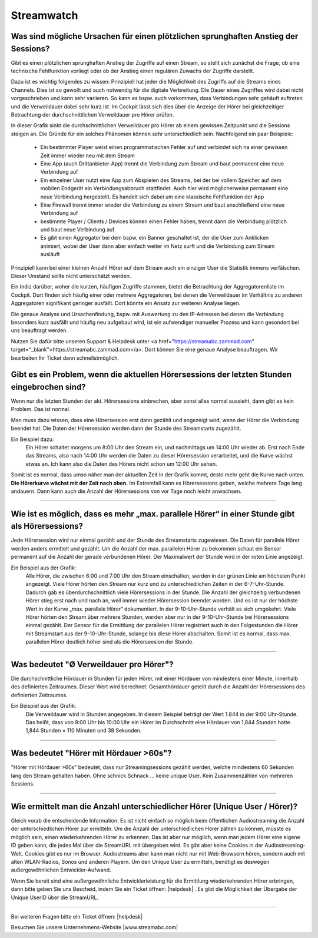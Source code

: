 .. index:: Streamwatch FAQs

.. _streamwatch:

Streamwatch
***********

.. index:: sprunghafter Anstieg der Sessions

Was sind mögliche Ursachen für einen plötzlichen sprunghaften Anstieg der Sessions?
--------------------------------------------------------------------------------------------

Gibt es einen plötzlichen sprunghaften Anstieg der Zugriffe auf einen Stream, so stellt sich zunächst die Frage, ob eine technische Fehlfunktion vorliegt oder ob der Anstieg einen regulären Zuwachs der Zugriffe darstellt. 

Dazu ist es wichtig folgendes zu wissen: 
Prinzipiell hat jeder die Möglichkeit des Zugriffs auf die Streams eines Channels. Dies ist so gewollt und auch notwendig für die digitale Verbreitung. Die Dauer eines Zugriffes wird dabei nicht vorgeschrieben und kann sehr variieren. So kann es bspw. auch vorkommen, dass Verbindungen sehr gehäuft auftreten und die Verweildauer dabei sehr kurz ist. Im Cockpit lässt sich dies über die Anzeige der Hörer bei gleichzeitiger Betrachtung der durchschnittlichen Verweildauer pro Hörer prüfen.

.. image:: img/sprunghafter_anstieg_Sessions.png

In dieser Grafik sinkt die durchschnittlichen Verweildauer pro Hörer ab einem gewissen Zeitpunkt und die Sessions steigen an. Die Gründe für ein solches Phänomen können sehr unterschiedlich sein. Nachfolgend ein paar Beispiele:


    - Ein bestimmter Player weist einen programmatischen Fehler auf und verbindet sich na einer gewissen Zeit immer wieder neu mit dem Stream
    - Eine App (auch Drittanbieter-App) trennt die Verbindung zum Stream und baut permanent eine neue Verbindung auf
    - Ein einzelner User nutzt eine App zum Abspielen des Streams, bei der bei vollem Speicher auf dem mobilen Endgerät ein Verbindungsabbruch stattfindet. Auch hier wird möglicherweise permanent eine neue Verbindung hergestellt. Es handelt sich dabei um eine klassische Fehlfunktion der App
    - Eine Firewall trennt immer wieder die Verbindung zu einem Stream und baut anschließend eine neue Verbindung auf
    - bestimmte Player / Clients / Devices können einen Fehler haben, trennt dann die Verbindung plötzlich und baut neue Verbindung auf
    - Es gibt einen Aggregator bei dem bspw. ein Banner geschaltet ist, der die User zum Anklicken animiert, wobei der User dann aber einfach weiter im Netz surft und die Verbindung zum Stream ausläuft

    
Prinzipiell kann bei einer kleinen Anzahl Hörer auf dem Stream auch ein einziger User die Statistik immens verfälschen. Dieser Umstand sollte nicht unterschätzt werden.

Ein Indiz darüber, woher die kurzen, häufigen Zugriffe stammen, bietet die Betrachtung der Aggregatorenliste im Cockpit. Dort finden sich häufig einer oder mehrere Aggregatoren, bei denen die Verweildauer im Verhältnis zu anderen Aggregatoren signifikant geringer ausfällt. Dort könnte ein Ansatz zur weiteren Analyse liegen.

.. image:: img/sprunghafter_anstieg_Sessions2.png

Die genaue Analyse und Ursachenfindung, bspw. mit Auswertung zu den IP-Adressen bei denen die Verbindung besonders kurz ausfällt und häufig neu aufgebaut wird, ist ein aufwendiger manueller Prozess und kann gesondert bei uns beauftragt werden. 

Nutzen Sie dafür bitte unseren Support & Helpdesk unter <a href="https://streamabc.zammad.com" target="_blank">https://streamabc.zammad.com</a>. Dort können Sie eine genaue Analyse beauftragen. Wir bearbeiten Ihr Ticket dann schnellstmöglich. 



.. index:: Einbruch Hörersessions der letzten Stunden

Gibt es ein Problem, wenn die aktuellen Hörersessions der letzten Stunden eingebrochen sind?
--------------------------------------------------------------------------------------------

.. image:: img/20180117_screenshot-streamwatch-listener-decrease-last-hours.png

Wenn nur die letzten Stunden der akt. Hörersessions einbrechen, 
aber sonst alles normal aussieht, 
dann gibt es kein Problem. Das ist normal.

Man muss dazu wissen, dass eine Hörersession erst dann gezählt und angezeigt wird, 
wenn der Hörer die Verbindung beendet hat. Die Daten der Hörersession werden dann der Stunde des Streamstarts zugezählt.

Ein Beispiel dazu:
    Ein Hörer schaltet morgens um 8:00 Uhr den Stream ein, und nachmittags um 14:00 Uhr wieder ab.
    Erst nach Ende das Streams, also nach 14:00 Uhr werden die Daten zu dieser Hörersession verarbeitet, und die Kurve wächst etwas an.
    Ich kann also die Daten des Hörers nicht schon um 12:00 Uhr sehen. 
    
Somit ist es normal, dass umso näher man der aktuellen Zeit in der Grafik kommt, desto mehr geht die Kurve nach unten.
**Die Hörerkurve wächst mit der Zeit nach oben.**
Im Extremfall kann es Hörersessions geben, welche mehrere Tage lang andauern. 
Dann kann auch die Anzahl der Hörersessions von vor Tage noch leicht anwachsen.


----

.. index:: parallele Hörer
.. index:: maximale parallele Hörer

Wie ist es möglich, dass es mehr „max. parallele Hörer“ in einer Stunde gibt als Hörersessions?
-----------------------------------------------------------------------------------------------
.. image:: img/20180117_screenshot-streamwatch-max-listeners-compare-sessions.png

Jede Hörersession wird nur einmal gezählt und der Stunde des Streamstarts zugewiesen. 
Die Daten für parallele Hörer werden anders ermittelt und gezählt. 
Um die Anzahl der max. parallelen Hörer zu bekommen schaut ein Sensor permanent auf die Anzahl der gerade verbundenen Hörer.
Der Maximalwert der Stunde wird in der roten Linie angezeigt.

Ein Beispiel aus der Grafik:
    Alle Hörer, die zwischen 6:00 und 7:00 Uhr den Stream einschalten, 
    werden in der grünen Linie am höchsten Punkt angezeigt. 
    Viele Hörer hörten den Stream nur kurz und zu unterschiedlichen Zeiten in der 6-7-Uhr-Stunde. 
    Dadurch gab es überdurchschnittlich viele Hörersessions in der Stunde. 
    Die Anzahl der gleichzeitig verbundenen Hörer stieg erst nach und nach an, weil immer wieder Hörersession beendet worden.
    Und es ist nur der höchste Wert in der Kurve „max. parallele Hörer“ dokumentiert.
    In der 9-10-Uhr-Stunde verhält es sich umgekehrt.
    Viele Hörer hörten den Stream über mehrere Stunden, werden aber nur in der 9-10-Uhr-Stunde bei Hörersessions einmal gezählt.
    Der Sensor für die Ermittlung der parallelen Hörer registriert auch in den Folgestunden die Hörer mit Streamstart aus der 9-10-Uhr-Stunde, solange bis diese Hörer abschalten.
    Somit ist es normal, dass max. parallelen Hörer deutlich höher sind als die Hörerseesion der Stunde.
    

    
----

.. index:: Ø Verweildauer pro Hörer
.. index:: Verweildauer pro Hörer

Was bedeutet "Ø Verweildauer pro Hörer"?
---------------------------------------------

.. image:: img/20180117_screenshot-streamwatch-hoererverweildauer-bedeutung.png

Die durchschnittliche Hördauer in Stunden für jeden Hörer, mit einer Hördauer von mindestens einer Minute, innerhalb des definierten Zeitraumes. 
Dieser Wert wird berechnet: Gesamthördauer geteilt durch die Anzahl der Hörersessions des definierten Zeitraumes.


Ein Beispiel aus der Grafik:
    Die Verweildauer wird in Stunden angegeben. In diesem Beispiel beträgt der Wert 1.844 in der 9:00 Uhr-Stunde.
    Das heißt, dass von 9:00 Uhr bis 10:00 Uhr ein Hörer im Durchschnitt eine Hördauer von 1,844 Stunden hatte.
    1,844 Stunden = 110 Minuten und 38 Sekunden.

.. seealso:: `Glossar: Ø Verweildauer pro Hörer </de/latest/glossary.html#o-verweildauer-pro-horer>`_


----

.. index:: Hörer mit Hördauer >60s

Was bedeutet "Hörer mit Hördauer >60s"?
---------------------------------------------

"Hörer mit Hördauer >60s" bedeutet, dass nur Streamingsessions gezählt werden, welche mindestens 60 Sekunden lang den Stream gehalten haben.
Ohne schnick Schnack ... keine unique User. Kein Zusammenzählen von mehreren Sessions.

.. seealso:: `Glossar: Hörer mit Hördauer >60s </de/latest/glossary.html#horer-mit-hordauer-60s>`_


----

.. index:: Unique User / Hörer
.. index:: Wiederkehrender Hörer 

Wie ermittelt man die Anzahl unterschiedlicher Hörer (Unique User / Hörer)?
---------------------------------------------

Gleich vorab die entscheidende Information: Es ist nicht einfach so möglich beim öffentlichen Audiostreaming die Anzahl der unterschiedlichen Hörer zur ermitteln.
Um die Anzahl der unterschiedlichen Hörer zählen zu können, müsste es möglich sein, einen wiederkehrenden Hörer zu erkennen. Das ist aber nur möglich, wenn man jedem Hörer eine eigene ID geben kann, die jedes Mal über die StreamURL mit übergeben wird. 
Es gibt aber keine Cookies in der Audiostreaming-Welt. Cookies gibt es nur im Browser. Audiostreams aber kann man nicht nur mit Web-Browsern hören, sondern auch mit alten WLAN-Radios, Sonos und anderen Playern.
Um den Unique User zu ermitteln, benötigt es deswegen außergewöhnlichen Entwickler-Aufwand.

Wenn Sie bereit sind eine außergewöhnliche Entwicklerleistung für die Ermittlung wiederkehrenden Hörer erbringen, dann bitte geben Sie uns Bescheid, indem Sie ein Ticket öffnen: 
|helpdesk| .  
Es gibt die Möglichkeit der Übergabe der Unique UserID über die StreamURL.


----


Bei weiteren Fragen bitte ein Ticket öffnen: |helpdesk|

Besuchen Sie unsere Unternehmens-Website |www.streamabc.com|



.. |helpdesk| raw:: html

    <a href="https://streamabc.zammad.com" target="_blank">https://streamabc.zammad.com</a>


.. |www.streamabc.com| raw:: html

   <a href="https://www.streamabc.com/#quantum-cast" target="_blank">www.streamabc.com/#quantum-cast</a>
   
   
